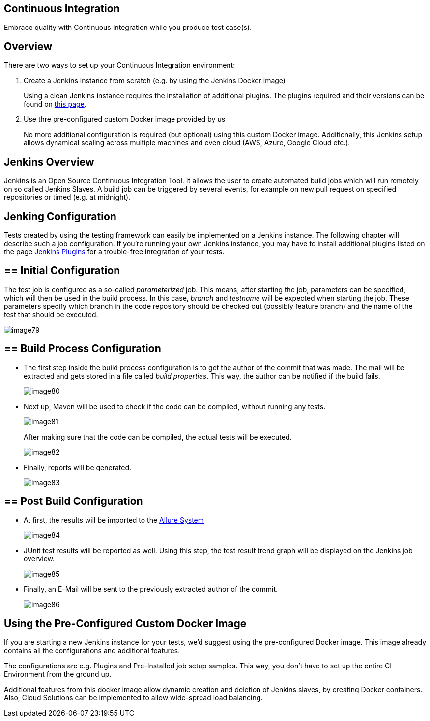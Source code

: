 == Continuous Integration

Embrace quality with Continuous Integration while you produce test case(s).

==  Overview

There are two ways to set up your Continuous Integration environment:

1. Create a Jenkins instance from scratch (e.g. by using the Jenkins Docker image)
+
Using a clean Jenkins instance requires the installation of additional plugins. The plugins required and their versions can be found on https://github.com/devonfw/devonfw-testing/wiki/jenkins-plugins[this page].
+
2. Use thre pre-configured custom Docker image provided by us
+
No more additional configuration is required (but optional) using this custom Docker image. Additionally, this Jenkins setup allows dynamical scaling across multiple machines and even cloud (AWS, Azure, Google Cloud etc.).

==  Jenkins Overview

Jenkins is an Open Source Continuous Integration Tool. It allows the user to create automated build jobs which will run remotely on so called Jenkins Slaves. A build job can be triggered by several events, for example on new pull request on specified repositories or timed (e.g. at midnight).

== Jenking Configuration

Tests created by using the testing framework can easily be implemented on a Jenkins instance. The following chapter will describe such a job configuration. If you’re running your own Jenkins instance, you may have to install additional plugins listed on the page https://github.com/devonfw/devonfw-testing/wiki/jenkins-plugins[Jenkins Plugins] for a trouble-free integration of your tests.

== ==  Initial Configuration

The test job is configured as a so-called _parameterized_ job. This means, after starting the job, parameters can be specified, which will then be used in the build process. In this case, _branch_ and _testname_ will be expected when starting the job. These parameters specify which branch in the code repository should be checked out (possibly feature branch) and the name of the test that should be executed.

image::images/image79.png[]

== ==  Build Process Configuration

* The first step inside the build process configuration is to get the author of the commit that was made. The mail will be extracted and gets stored in a file called _build.properties_. This way, the author can be notified if the build fails.
+
image::images/image80.png[]
+
* Next up, Maven will be used to check if the code can be compiled, without running any tests.
+
image::images/image81.png[]
+
After making sure that the code can be compiled, the actual tests will be executed.
+
image::images/image82.png[]
+
* Finally, reports will be generated.
+
image::images/image83.png[]

== ==  Post Build Configuration

* At first, the results will be imported to the https://github.com/devonfw/devonfw-testing/wiki/Allure-report#allure-reports[Allure System]
+
image::images/image84.png[]
+
* JUnit test results will be reported as well. Using this step, the test result trend graph will be displayed on the Jenkins job overview.
+
image::images/image85.png[]
+
* Finally, an E-Mail will be sent to the previously extracted author of the commit.
+
image::images/image86.png[]

==  Using the Pre-Configured Custom Docker Image

If you are starting a new Jenkins instance for your tests, we’d suggest using the pre-configured Docker image. This image already contains all the configurations and additional features.

The configurations are e.g. Plugins and Pre-Installed job setup samples. This way, you don’t have to set up the entire CI-Environment from the ground up.

Additional features from this docker image allow dynamic creation and deletion of Jenkins slaves, by creating Docker containers. Also, Cloud Solutions can be implemented to allow wide-spread load balancing.
